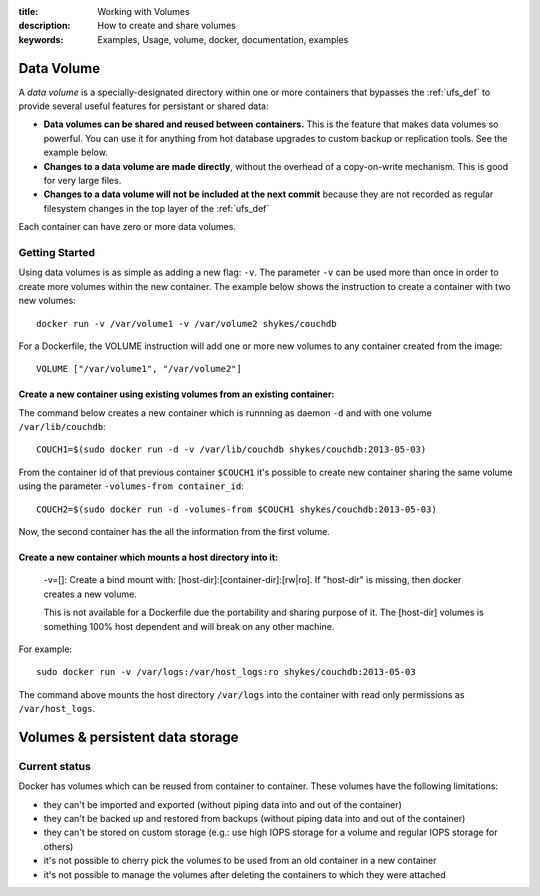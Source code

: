 :title: Working with Volumes
:description: How to create and share volumes
:keywords: Examples, Usage, volume, docker, documentation, examples

.. _volume_def:

Data Volume
===========

.. versionadded:: v0.3.0
   Data volumes have been available since version 1 of the
   :doc:`../api/docker_remote_api`

A *data volume* is a specially-designated directory within one or more
containers that bypasses the :ref:`ufs_def` to provide several useful
features for persistant or shared data:

* **Data volumes can be shared and reused between containers.** This
  is the feature that makes data volumes so powerful. You can use it
  for anything from hot database upgrades to custom backup or
  replication tools. See the example below.
* **Changes to a data volume are made directly**, without the overhead
  of a copy-on-write mechanism. This is good for very large files.
* **Changes to a data volume will not be included at the next commit**
  because they are not recorded as regular filesystem changes in the
  top layer of the :ref:`ufs_def`

Each container can have zero or more data volumes.

Getting Started
...............



Using data volumes is as simple as adding a new flag: ``-v``. The parameter ``-v`` can be used more than once in order to create more volumes within the new container. The example below shows the instruction to create a container with two new volumes::

  docker run -v /var/volume1 -v /var/volume2 shykes/couchdb

For a Dockerfile, the VOLUME instruction will add one or more new volumes to any container created from the image::

  VOLUME ["/var/volume1", "/var/volume2"]


Create a new container using existing volumes from an existing container:
---------------------------------------------------------------------------


The command below creates a new container which is runnning as daemon ``-d`` and with one volume ``/var/lib/couchdb``::

  COUCH1=$(sudo docker run -d -v /var/lib/couchdb shykes/couchdb:2013-05-03)

From the container id of that previous container ``$COUCH1`` it's possible to create new container sharing the same volume using the parameter ``-volumes-from container_id``::

  COUCH2=$(sudo docker run -d -volumes-from $COUCH1 shykes/couchdb:2013-05-03)

Now, the second container has the all the information from the first volume.


Create a new container which mounts a host directory into it:
-------------------------------------------------------------

  -v=[]: Create a bind mount with: [host-dir]:[container-dir]:[rw|ro].
  If "host-dir" is missing, then docker creates a new volume.

  This is not available for a Dockerfile due the portability and sharing purpose of it. The [host-dir] volumes is something    100% host dependent and will break on any other machine.

For example::

  sudo docker run -v /var/logs:/var/host_logs:ro shykes/couchdb:2013-05-03

The command above mounts the host directory ``/var/logs`` into the container with read only permissions as ``/var/host_logs``.

.. versionadded:: v0.5.0

Volumes & persistent data storage
=================================

Current status
..............

Docker has volumes which can be reused from container to container. These volumes have the following limitations:

* they can't be imported and exported (without piping data into and out of the container)
* they can't be backed up and restored from backups (without piping data into and out of the container)
* they can't be stored on custom storage (e.g.: use high IOPS storage for a volume and regular IOPS storage for others)
* it's not possible to cherry pick the volumes to be used from an old container in a new container
* it's not possible to manage the volumes after deleting the containers to which they were attached